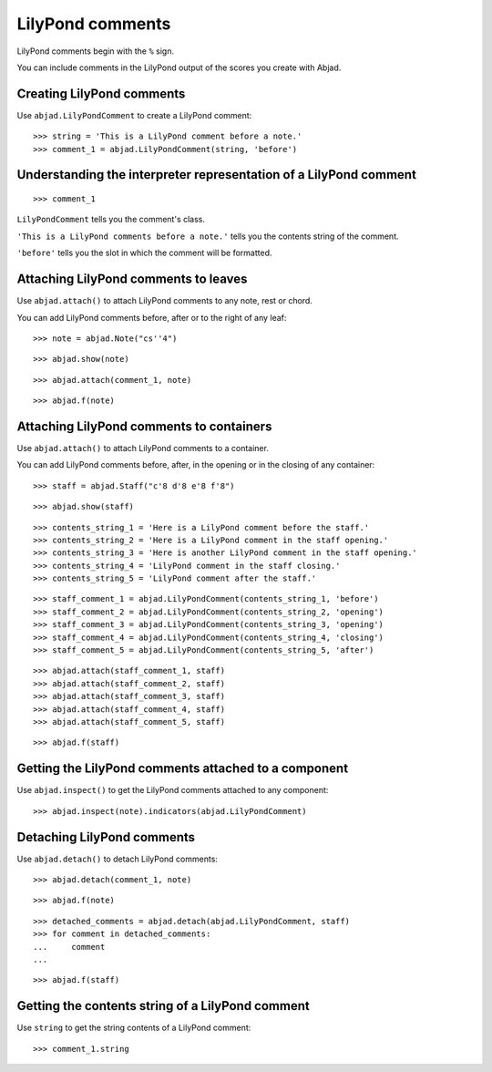 LilyPond comments
=================

LilyPond comments begin with the ``%`` sign.

You can include comments in the LilyPond output of the scores you create with
Abjad.


Creating LilyPond comments
--------------------------

Use ``abjad.LilyPondComment`` to create a LilyPond comment:

::

    >>> string = 'This is a LilyPond comment before a note.'
    >>> comment_1 = abjad.LilyPondComment(string, 'before')


Understanding the interpreter representation of a LilyPond comment
------------------------------------------------------------------

::

    >>> comment_1

``LilyPondComment`` tells you the comment's class.

``'This is a LilyPond comments before a note.'`` tells you the contents string
of the comment.

``'before'`` tells you the slot in which the comment will be formatted.


Attaching LilyPond comments to leaves
-------------------------------------

Use ``abjad.attach()`` to attach LilyPond comments to any note, rest or chord.

You can add LilyPond comments before, after or to the right of any leaf:

::

    >>> note = abjad.Note("cs''4")

::

    >>> abjad.show(note)

::

    >>> abjad.attach(comment_1, note)

::

    >>> abjad.f(note)


Attaching LilyPond comments to containers
-----------------------------------------

Use ``abjad.attach()`` to attach LilyPond comments to a container.

You can add LilyPond comments before, after, in the opening or in the closing
of any container:

::

    >>> staff = abjad.Staff("c'8 d'8 e'8 f'8")

::

    >>> abjad.show(staff)

::

    >>> contents_string_1 = 'Here is a LilyPond comment before the staff.'
    >>> contents_string_2 = 'Here is a LilyPond comment in the staff opening.'
    >>> contents_string_3 = 'Here is another LilyPond comment in the staff opening.'
    >>> contents_string_4 = 'LilyPond comment in the staff closing.'
    >>> contents_string_5 = 'LilyPond comment after the staff.'

::

    >>> staff_comment_1 = abjad.LilyPondComment(contents_string_1, 'before')
    >>> staff_comment_2 = abjad.LilyPondComment(contents_string_2, 'opening')
    >>> staff_comment_3 = abjad.LilyPondComment(contents_string_3, 'opening')
    >>> staff_comment_4 = abjad.LilyPondComment(contents_string_4, 'closing')
    >>> staff_comment_5 = abjad.LilyPondComment(contents_string_5, 'after')

::

    >>> abjad.attach(staff_comment_1, staff)
    >>> abjad.attach(staff_comment_2, staff)
    >>> abjad.attach(staff_comment_3, staff)
    >>> abjad.attach(staff_comment_4, staff)
    >>> abjad.attach(staff_comment_5, staff)

::

    >>> abjad.f(staff)


Getting the LilyPond comments attached to a component
-----------------------------------------------------

Use ``abjad.inspect()`` to get the LilyPond comments attached to any component:

::

    >>> abjad.inspect(note).indicators(abjad.LilyPondComment)


Detaching LilyPond comments
---------------------------

Use ``abjad.detach()`` to detach LilyPond comments:

::

    >>> abjad.detach(comment_1, note)

::

    >>> abjad.f(note)

::

    >>> detached_comments = abjad.detach(abjad.LilyPondComment, staff)
    >>> for comment in detached_comments:
    ...     comment
    ...

::

    >>> abjad.f(staff)


Getting the contents string of a LilyPond comment
----------------------------------------------------

Use ``string`` to get the string contents of a LilyPond comment:

::

    >>> comment_1.string
